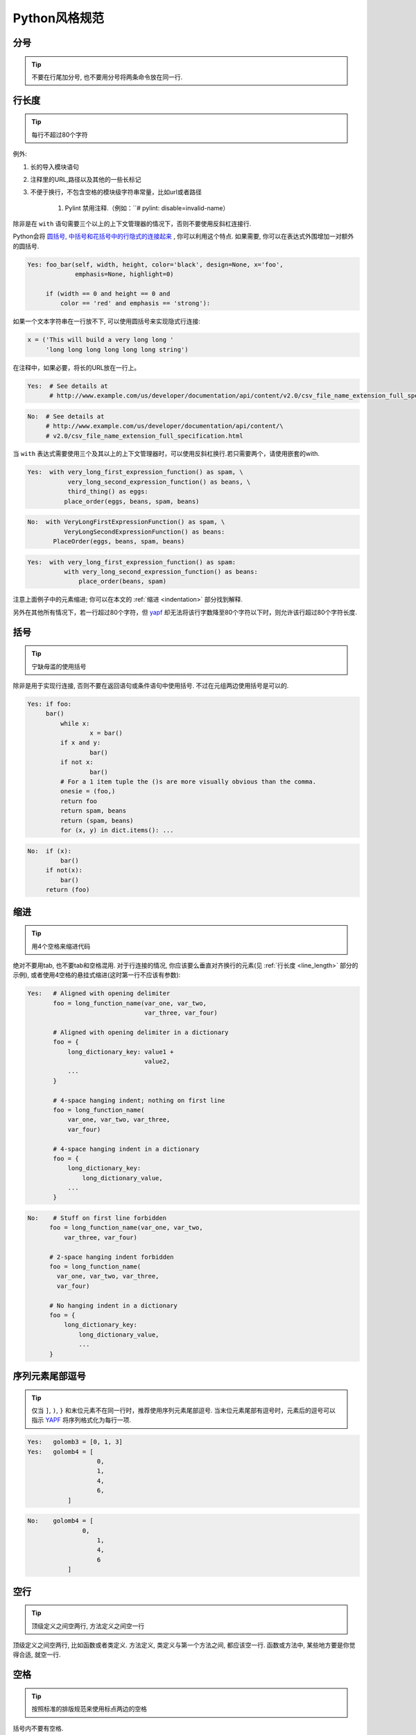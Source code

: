 Python风格规范
================================

分号
--------------------

.. tip::
    不要在行尾加分号, 也不要用分号将两条命令放在同一行.   

.. _line_length:    
    
行长度
--------------------

.. tip::
    每行不超过80个字符    
   
例外:
 
#. 长的导入模块语句
#. 注释里的URL,路径以及其他的一些长标记
#. 不便于换行，不包含空格的模块级字符串常量，比如url或者路径
   
    #. Pylint 禁用注释.（例如：``# pylint: disable=invalid-name） 

除非是在 ``with`` 语句需要三个以上的上下文管理器的情况下，否则不要使用反斜杠连接行.

Python会将 `圆括号, 中括号和花括号中的行隐式的连接起来 <http://docs.python.org/2/reference/lexical_analysis.html#implicit-line-joining>`_ , 你可以利用这个特点. 如果需要, 你可以在表达式外围增加一对额外的圆括号. 

.. code-block:: python

    Yes: foo_bar(self, width, height, color='black', design=None, x='foo',
                 emphasis=None, highlight=0)

         if (width == 0 and height == 0 and
             color == 'red' and emphasis == 'strong'):    

如果一个文本字符串在一行放不下, 可以使用圆括号来实现隐式行连接:

.. code-block:: python

    x = ('This will build a very long long '
         'long long long long long long string')

在注释中，如果必要，将长的URL放在一行上。

.. code-block:: python

    Yes:  # See details at
          # http://www.example.com/us/developer/documentation/api/content/v2.0/csv_file_name_extension_full_specification.html

.. code-block:: python
  
    No:  # See details at
         # http://www.example.com/us/developer/documentation/api/content/\
         # v2.0/csv_file_name_extension_full_specification.html     

当 ``with`` 表达式需要使用三个及其以上的上下文管理器时，可以使用反斜杠换行.若只需要两个，请使用嵌套的with.

.. code-block:: python

    Yes:  with very_long_first_expression_function() as spam, \
               very_long_second_expression_function() as beans, \
               third_thing() as eggs:
              place_order(eggs, beans, spam, beans)

.. code-block:: python

    No:  with VeryLongFirstExpressionFunction() as spam, \
              VeryLongSecondExpressionFunction() as beans:
           PlaceOrder(eggs, beans, spam, beans)

.. code-block:: python

    Yes:  with very_long_first_expression_function() as spam:
              with very_long_second_expression_function() as beans:
                  place_order(beans, spam)

注意上面例子中的元素缩进; 你可以在本文的 :ref:`缩进 <indentation>` 部分找到解释. 

另外在其他所有情况下，若一行超过80个字符，但 `yapf <https://github.com/google/yapf/>`_ 却无法将该行字数降至80个字符以下时，则允许该行超过80个字符长度.

    
括号
--------------------

.. tip::
    宁缺毋滥的使用括号    

除非是用于实现行连接, 否则不要在返回语句或条件语句中使用括号. 不过在元组两边使用括号是可以的. 
    
.. code-block:: python    
  
	Yes: if foo: 
             bar()
 	 	 while x:
 	 		 x = bar()
 	 	 if x and y:
 	 		 bar()
 	 	 if not x:
 	 		 bar()
 	 	 # For a 1 item tuple the ()s are more visually obvious than the comma.
 	 	 onesie = (foo,)
 	 	 return foo
 	 	 return spam, beans
 	 	 return (spam, beans)
 	 	 for (x, y) in dict.items(): ...
 
.. code-block:: python
       
    No:  if (x):
             bar()
         if not(x):
             bar()
         return (foo)
         
.. _indentation:  

缩进
--------------------

.. tip::
    用4个空格来缩进代码
    
绝对不要用tab, 也不要tab和空格混用. 对于行连接的情况, 你应该要么垂直对齐换行的元素(见 :ref:`行长度 <line_length>` 部分的示例), 或者使用4空格的悬挂式缩进(这时第一行不应该有参数):
         
.. code-block:: python

   Yes:   # Aligned with opening delimiter
          foo = long_function_name(var_one, var_two,
                                   var_three, var_four)
   
          # Aligned with opening delimiter in a dictionary
          foo = {
              long_dictionary_key: value1 +
                                   value2,
              ...
          }
   
          # 4-space hanging indent; nothing on first line
          foo = long_function_name(
              var_one, var_two, var_three,
              var_four)
   
          # 4-space hanging indent in a dictionary
          foo = {
              long_dictionary_key:
                  long_dictionary_value,
              ...
          }
           
.. code-block:: python

    No:    # Stuff on first line forbidden
          foo = long_function_name(var_one, var_two,
              var_three, var_four)
   
          # 2-space hanging indent forbidden
          foo = long_function_name(
            var_one, var_two, var_three,
            var_four)
   
          # No hanging indent in a dictionary
          foo = {
              long_dictionary_key:
                  long_dictionary_value,
                  ...
          }
         
序列元素尾部逗号
--------------------

.. tip::
	仅当 ``]``, ``)``, ``}`` 和末位元素不在同一行时，推荐使用序列元素尾部逗号. 当末位元素尾部有逗号时，元素后的逗号可以指示 `YAPF <https://pypi.org/project/yapf/>`_ 将序列格式化为每行一项.

.. code-block:: python

	Yes:   golomb3 = [0, 1, 3]
	Yes:   golomb4 = [
			   0,
			   1,
			   4,
			   6,
		   ]

.. code-block:: python

	No:    golomb4 = [
		       0,
			   1,
			   4,
			   6
		   ]

空行
--------------------

.. tip::
    顶级定义之间空两行, 方法定义之间空一行
    
顶级定义之间空两行, 比如函数或者类定义. 方法定义, 类定义与第一个方法之间, 都应该空一行. 函数或方法中, 某些地方要是你觉得合适, 就空一行.     
      
      
空格
--------------------

.. tip::
    按照标准的排版规范来使用标点两边的空格

括号内不要有空格.

.. code-block:: python

    Yes: spam(ham[1], {eggs: 2}, [])

.. code-block:: python

    No:  spam( ham[ 1 ], { eggs: 2 }, [ ] )
    
不要在逗号, 分号, 冒号前面加空格, 但应该在它们后面加(除了在行尾).

.. code-block:: python

    Yes: if x == 4:
             print(x, y)
         x, y = y, x
     
.. code-block:: python
    
    No:  if x == 4 :
             print(x , y)
         x , y = y , x

参数列表, 索引或切片的左括号前不应加空格.
         
.. code-block:: python   

    Yes: spam(1)
    
.. code-block:: python
         
    no: spam (1)
    
.. code-block:: python  

    Yes: dict['key'] = list[index]
    
.. code-block:: python  

    No:  dict ['key'] = list [index]       

在二元操作符两边都加上一个空格, 比如赋值(=), 比较(==, <, >, !=, <>, <=, >=, in, not in, is, is not), 布尔(and, or, not).  至于算术操作符两边的空格该如何使用, 需要你自己好好判断. 不过两侧务必要保持一致. 

.. code-block:: python

    Yes: x == 1

.. code-block:: python
    
    No:  x<1

当 ``=`` 用于指示关键字参数或默认参数值时, 不要在其两侧使用空格. 但若存在类型注释的时候,需要在 ``=`` 周围使用空格.

.. code-block:: python

    Yes: def complex(real, imag=0.0): return magic(r=real, i=imag)
    Yes: def complex(real, imag: float = 0.0): return Magic(r=real, i=imag)

    
.. code-block:: python
    
    No:  def complex(real, imag = 0.0): return magic(r = real, i = imag)
    No:  def complex(real, imag: float=0.0): return Magic(r = real, i = imag)
    
不要用空格来垂直对齐多行间的标记, 因为这会成为维护的负担(适用于:, #, =等):

.. code-block:: python

    Yes:
         foo = 1000  # comment
         long_name = 2  # comment that should not be aligned
   
         dictionary = {
             "foo": 1,
             "long_name": 2,
             }
      
.. code-block:: python

    No:
         foo       = 1000  # comment
         long_name = 2     # comment that should not be aligned
   
         dictionary = {
             "foo"      : 1,
             "long_name": 2,
             }
          
Shebang
--------------------

.. tip::
    大部分.py文件不必以#!作为文件的开始. 根据 `PEP-394 <http://www.python.org/dev/peps/pep-0394/>`_ , 程序的main文件应该以 #!/usr/bin/python2或者 #!/usr/bin/python3开始.

(译者注: 在计算机科学中, `Shebang <http://en.wikipedia.org/wiki/Shebang_(Unix)>`_ (也称为Hashbang)是一个由井号和叹号构成的字符串行(#!), 其出现在文本文件的第一行的前两个字符. 在文件中存在Shebang的情况下, 类Unix操作系统的程序载入器会分析Shebang后的内容, 将这些内容作为解释器指令, 并调用该指令, 并将载有Shebang的文件路径作为该解释器的参数. 例如, 以指令#!/bin/sh开头的文件在执行时会实际调用/bin/sh程序.)

#!先用于帮助内核找到Python解释器, 但是在导入模块时, 将会被忽略. 因此只有被直接执行的文件中才有必要加入#!.
   
   
.. _comments:  
 
注释
--------------------

.. tip::
    确保对模块, 函数, 方法和行内注释使用正确的风格    

**文档字符串**

    Python有一种独一无二的的注释方式: 使用文档字符串. 文档字符串是包, 模块, 类或函数里的第一个语句. 这些字符串可以通过对象的 ``__doc__`` 成员被自动提取, 并且被pydoc所用. (你可以在你的模块上运行pydoc试一把, 看看它长什么样). 我们对文档字符串的惯例是使用三重双引号"""( `PEP-257 <http://www.python.org/dev/peps/pep-0257/>`_ ). 一个文档字符串应该这样组织: 首先是一行以句号, 问号或惊叹号结尾的概述(或者该文档字符串单纯只有一行). 接着是一个空行. 接着是文档字符串剩下的部分, 它应该与文档字符串的第一行的第一个引号对齐. 下面有更多文档字符串的格式化规范. 
    
**模块**

    每个文件应该包含一个许可样板. 根据项目使用的许可(例如, Apache 2.0, BSD, LGPL, GPL), 选择合适的样板.
    其开头应是对模块内容和用法的描述.

.. code-block:: python

    """A one line summary of the module or program, terminated by a period.

    Leave one blank line.  The rest of this docstring should contain an
    overall description of the module or program.  Optionally, it may also
    contain a brief description of exported classes and functions and/or usage
    examples.

    Typical usage example:

    foo = ClassFoo()
    bar = foo.FunctionBar()
    """

**函数和方法**
   
    下文所指的函数,包括函数, 方法, 以及生成器.
    
    一个函数必须要有文档字符串, 除非它满足以下条件:
    
    #. 外部不可见
    #. 非常短小
    #. 简单明了
    
    文档字符串应该包含函数做什么, 以及输入和输出的详细描述. 通常, 不应该描述"怎么做", 除非是一些复杂的算法. 文档字符串应该提供足够的信息, 当别人编写代码调用该函数时, 他不需要看一行代码, 只要看文档字符串就可以了. 对于复杂的代码, 在代码旁边加注释会比使用文档字符串更有意义.
    覆盖基类的子类方法应有一个类似 ``See base class`` 的简单注释来指引读者到基类方法的文档注释.若重载的子类方法和基类方法有很大不同,那么注释中应该指明这些信息.
    
    关于函数的几个方面应该在特定的小节中进行描述记录， 这几个方面如下文所述. 每节应该以一个标题行开始. 标题行以冒号结尾. 除标题行外, 节的其他内容应被缩进2个空格. 
    
    Args:
        列出每个参数的名字, 并在名字后使用一个冒号和一个空格, 分隔对该参数的描述.如果描述太长超过了单行80字符,使用2或者4个空格的悬挂缩进(与文件其他部分保持一致).
        描述应该包括所需的类型和含义.
        如果一个函数接受*foo(可变长度参数列表)或者**bar (任意关键字参数), 应该详细列出*foo和**bar.

    Returns: (或者 Yields: 用于生成器)
        描述返回值的类型和语义. 如果函数返回None, 这一部分可以省略.

    Raises:
        列出与接口有关的所有异常.

    .. code-block:: python

        def fetch_smalltable_rows(table_handle: smalltable.Table,
                                keys: Sequence[Union[bytes, str]],
                                require_all_keys: bool = False,
        ) -> Mapping[bytes, Tuple[str]]:
            """Fetches rows from a Smalltable.

            Retrieves rows pertaining to the given keys from the Table instance
            represented by table_handle.  String keys will be UTF-8 encoded.

            Args:
                table_handle: An open smalltable.Table instance.
                keys: A sequence of strings representing the key of each table
                row to fetch.  String keys will be UTF-8 encoded.
                require_all_keys: Optional; If require_all_keys is True only
                rows with values set for all keys will be returned.

            Returns:
                A dict mapping keys to the corresponding table row data
                fetched. Each row is represented as a tuple of strings. For
                example:

                {b'Serak': ('Rigel VII', 'Preparer'),
                b'Zim': ('Irk', 'Invader'),
                b'Lrrr': ('Omicron Persei 8', 'Emperor')}

                Returned keys are always bytes.  If a key from the keys argument is
                missing from the dictionary, then that row was not found in the
                table (and require_all_keys must have been False).

            Raises:
                IOError: An error occurred accessing the smalltable.
            """

        在 ``Args:`` 上进行换行也是可以的:


    在 ``Args:`` 上进行换行也是可以的:

    .. code-block:: python

        def fetch_smalltable_rows(table_handle: smalltable.Table,
                                keys: Sequence[Union[bytes, str]],
                                require_all_keys: bool = False,
        ) -> Mapping[bytes, Tuple[str]]:
            """Fetches rows from a Smalltable.

            Retrieves rows pertaining to the given keys from the Table instance
            represented by table_handle.  String keys will be UTF-8 encoded.

            Args:
            table_handle:
                An open smalltable.Table instance.
            keys:
                A sequence of strings representing the key of each table row to
                fetch.  String keys will be UTF-8 encoded.
            require_all_keys:
                Optional; If require_all_keys is True only rows with values set
                for all keys will be returned.

            Returns:
            A dict mapping keys to the corresponding table row data
            fetched. Each row is represented as a tuple of strings. For
            example:

            {b'Serak': ('Rigel VII', 'Preparer'),
            b'Zim': ('Irk', 'Invader'),
            b'Lrrr': ('Omicron Persei 8', 'Emperor')}

            Returned keys are always bytes.  If a key from the keys argument is
            missing from the dictionary, then that row was not found in the
            table (and require_all_keys must have been False).

            Raises:
            IOError: An error occurred accessing the smalltable.
            """

**类**
            
    类应该在其定义下有一个用于描述该类的文档字符串. 如果你的类有公共属性(Attributes), 那么文档中应该有一个属性(Attributes)段. 并且应该遵守和函数参数相同的格式.

    .. code-block:: python

        class SampleClass(object):
            """Summary of class here.

            Longer class information....
            Longer class information....

            Attributes:
                likes_spam: A boolean indicating if we like SPAM or not.
                eggs: An integer count of the eggs we have laid.
            """

            def __init__(self, likes_spam=False):
                """Inits SampleClass with blah."""
                self.likes_spam = likes_spam
                self.eggs = 0

            def public_method(self):
                """Performs operation blah."""

                

**块注释和行注释**

    最需要写注释的是代码中那些技巧性的部分. 如果你在下次 `代码审查 <http://en.wikipedia.org/wiki/Code_review>`_ 的时候必须解释一下, 那么你应该现在就给它写注释. 对于复杂的操作, 应该在其操作开始前写上若干行注释. 对于不是一目了然的代码, 应在其行尾添加注释. 

    .. code-block:: python

        # We use a weighted dictionary search to find out where i is in
        # the array.  We extrapolate position based on the largest num
        # in the array and the array size and then do binary search to
        # get the exact number.

        if i & (i-1) == 0:        # True if i is 0 or a power of 2.

    为了提高可读性, 注释应该至少离开代码2个空格. 

    另一方面, 绝不要描述代码. 假设阅读代码的人比你更懂Python, 他只是不知道你的代码要做什么. 

    .. code-block:: python

        # BAD COMMENT: Now go through the b array and make sure whenever i occurs
        # the next element is i+1
    
    
标点符号,拼写和语法
--------------------

.. tip::
    注意标点符号,拼写和语法

    注释应有适当的大写和标点,句子应该尽量完整.对于诸如在行尾上的较短注释,可以不那么正式,但是也应该尽量保持风格抑制.


类
--------------------

.. tip::
    如果一个类不继承自其它类, 就显式的从object继承. 嵌套类也一样.(除非是为了和 python2 兼容)
            
.. code-block:: python

    Yes: class SampleClass(object):
             pass


         class OuterClass(object):

             class InnerClass(object):
                 pass


         class ChildClass(ParentClass):
             """Explicitly inherits from another class already."""
    
.. code-block:: python
    
    No: class SampleClass:
            pass


        class OuterClass:

            class InnerClass:
                pass

继承自 ``object`` 是为了使属性(properties)正常工作, 并且这样可以保护你的代码, 使其不受 `PEP-3000 <http://www.python.org/dev/peps/pep-3000/>`_ 的一个特殊的潜在不兼容性影响. 这样做也定义了一些特殊的方法, 这些方法实现了对象的默认语义, 包括 ``__new__, __init__, __delattr__, __getattribute__, __setattr__, __hash__, __repr__, and __str__`` .

字符串
--------------------

.. tip::
    即使参数都是字符串, 使用%操作符或者格式化方法格式化字符串. 不过也不能一概而论, 你需要在+和%之间好好判定.

.. code-block:: python
    
    Yes: x = a + b
         x = '%s, %s!' % (imperative, expletive)
         x = '{}, {}!'.format(imperative, expletive)
         x = 'name: %s; score: %d' % (name, n)
         x = 'name: {}; score: {}'.format(name, n)
             
.. code-block:: python

    No: x = '%s%s' % (a, b)  # use + in this case
        x = '{}{}'.format(a, b)  # use + in this case
        x = imperative + ', ' + expletive + '!'
        x = 'name: ' + name + '; score: ' + str(n)

避免在循环中用+和+=操作符来累加字符串. 由于字符串是不可变的, 这样做会创建不必要的临时对象, 并且导致二次方而不是线性的运行时间. 作为替代方案, 你可以将每个子串加入列表, 然后在循环结束后用 ``.join`` 连接列表. (也可以将每个子串写入一个 ``cStringIO.StringIO`` 缓存中.)

.. code-block:: python

    Yes: items = ['<table>']
         for last_name, first_name in employee_list:
             items.append('<tr><td>%s, %s</td></tr>' % (last_name, first_name))
         items.append('</table>')
         employee_table = ''.join(items)

.. code-block:: python

    No: employee_table = '<table>'
        for last_name, first_name in employee_list:
            employee_table += '<tr><td>%s, %s</td></tr>' % (last_name, first_name)
        employee_table += '</table>'

在同一个文件中, 保持使用字符串引号的一致性. 使用单引号'或者双引号"之一用以引用字符串, 并在同一文件中沿用. 在字符串内可以使用另外一种引号, 以避免在字符串中使用\. 

.. code-block:: python

   Yes:
        Python('Why are you hiding your eyes?')
        Gollum("I'm scared of lint errors.")
        Narrator('"Good!" thought a happy Python reviewer.')

.. code-block:: python
  
   No:
        Python("Why are you hiding your eyes?")
        Gollum('The lint. It burns. It burns us.')
        Gollum("Always the great lint. Watching. Watching.")

为多行字符串使用三重双引号"""而非三重单引号'''. 当且仅当项目中使用单引号'来引用字符串时, 才可能会使用三重'''为非文档字符串的多行字符串来标识引用. 文档字符串必须使用三重双引号""". 
多行字符串不应随着代码其他部分缩进的调整而发生位置移动. 如果需要避免在字符串中嵌入额外的空间,可以使用串联的单行字符串或者使用 `textwrap.dedent() <https://docs.python.org/zh-cn/3/library/textwrap.html#textwrap.dedent>`_ 来删除每行多余的空间.

.. code-block:: python

    No:
    long_string = """This is pretty ugly.
    Don't do this.
    """
               
.. code-block:: python

    Yes:
    long_string = """This is fine if your use case can accept
      extraneous leading spaces."""

.. code-block:: python

    Yes:
    long_string = ("And this is fine if you cannot accept\n" +
           "extraneous leading spaces.")

.. code-block:: python

    Yes:
    long_string = ("And this too is fine if you cannot accept\n"
           "extraneous leading spaces.")
.. code-block:: python

    Yes:
    import textwrap

    long_string = textwrap.dedent("""\
      This is also fine, because textwrap.dedent()
      will collapse common leading spaces in each line.""")

文件和sockets
--------------------

.. tip::
    在文件和sockets结束时, 显式的关闭它.

除文件外, sockets或其他类似文件的对象在没有必要的情况下打开, 会有许多副作用, 例如:

#. 它们可能会消耗有限的系统资源, 如文件描述符. 如果这些资源在使用后没有及时归还系统, 那么用于处理这些对象的代码会将资源消耗殆尽.
#. 持有文件将会阻止对于文件的其他诸如移动、删除之类的操作.
#. 仅仅是从逻辑上关闭文件和sockets, 那么它们仍然可能会被其共享的程序在无意中进行读或者写操作. 只有当它们真正被关闭后, 对于它们尝试进行读或者写操作将会抛出异常, 并使得问题快速显现出来.

而且, 幻想当文件对象析构时, 文件和sockets会自动关闭, 试图将文件对象的生命周期和文件的状态绑定在一起的想法, 都是不现实的. 因为有如下原因: 

#. 没有任何方法可以确保运行环境会真正的执行文件的析构. 不同的Python实现采用不同的内存管理技术, 比如延时垃圾处理机制. 延时垃圾处理机制可能会导致对象生命周期被任意无限制的延长.

#. 对于文件意外的引用,会导致对于文件的持有时间超出预期(比如对于异常的跟踪, 包含有全局变量等).

推荐使用 `"with"语句 <http://docs.python.org/reference/compound_stmts.html#the-with-statement>`_ 以管理文件:

.. code-block:: python

      with open("hello.txt") as hello_file:
          for line in hello_file:
              print line

对于不支持使用"with"语句的类似文件的对象,使用 contextlib.closing():

.. code-block:: python

      import contextlib
      
      with contextlib.closing(urllib.urlopen("http://www.python.org/")) as front_page:
          for line in front_page:
              print line
              
Legacy AppEngine 中Python 2.5的代码如使用"with"语句, 需要添加 "from __future__ import with_statement".

             
TODO注释
--------------------

.. tip::
    为临时代码使用TODO注释, 它是一种短期解决方案. 不算完美, 但够好了.

TODO注释应该在所有开头处包含"TODO"字符串, 紧跟着是用括号括起来的你的名字, email地址或其它标识符. 然后是一个可选的冒号. 接着必须有一行注释, 解释要做什么. 主要目的是为了有一个统一的TODO格式, 这样添加注释的人就可以搜索到(并可以按需提供更多细节). 写了TODO注释并不保证写的人会亲自解决问题. 当你写了一个TODO, 请注上你的名字. 

.. code-block:: python    

    # TODO(kl@gmail.com): Use a "*" here for string repetition.
    # TODO(Zeke) Change this to use relations.
    
如果你的TODO是"将来做某事"的形式, 那么请确保你包含了一个指定的日期("2009年11月解决")或者一个特定的事件("等到所有的客户都可以处理XML请求就移除这些代码"). 

导入格式
--------------------

.. tip::
    每个导入应该独占一行, ``typing`` 的导入除外

.. code-block:: python  
  
    Yes: import os
        import sys
        from typing import Mapping, Sequence 

.. code-block:: python  
   
    No:  import os, sys
    
导入总应该放在文件顶部, 位于模块注释和文档字符串之后, 模块全局变量和常量之前.  导入应该按照从最通用到最不通用的顺序分组:

#. ``__future__`` 导入

.. code-block:: python

    from __future__ import absolute_import
    from __future__ import division
    from __future__ import print_function

#. 标准库导入

.. code-block:: python

    import sys

#. 第三方库导入

.. code-block:: python
    
    import tensorflow as tf

#. 本地代码子包导入

.. code-block:: python

    from otherproject.ai import mind

每种分组中,  应该根据每个模块的完整包路径按字典序排序, 忽略大小写.

.. code-block:: python

    import collections
    import queue
    import sys

    from absl import app
    from absl import flags
    import bs4
    import cryptography
    import tensorflow as tf

    from book.genres import scifi
    from myproject.backend import huxley
    from myproject.backend.hgwells import time_machine
    from myproject.backend.state_machine import main_loop
    from otherproject.ai import body
    from otherproject.ai import mind
    from otherproject.ai import soul

    # Older style code may have these imports down here instead:
    #from myproject.backend.hgwells import time_machine
    #from myproject.backend.state_machine import main_loop 

语句
--------------------

.. tip::
    通常每个语句应该独占一行   

不过, 如果测试结果与测试语句在一行放得下, 你也可以将它们放在同一行.  如果是if语句, 只有在没有else时才能这样做. 特别地, 绝不要对 ``try/except`` 这样做, 因为try和except不能放在同一行. 

.. code-block:: python
    
    Yes:

      if foo: bar(foo)

.. code-block:: python
      
    No:

      if foo: bar(foo)
      else:   baz(foo)

      try:               bar(foo)
      except ValueError: baz(foo)

      try:
          bar(foo)
      except ValueError: baz(foo)
    
    
访问控制
--------------------

.. tip::
    在Python中, 对于琐碎又不太重要的访问函数, 你应该直接使用公有变量来取代它们, 这样可以避免额外的函数调用开销. 当添加更多功能时, 你可以用属性(property)来保持语法的一致性. 
    
    (译者注: 重视封装的面向对象程序员看到这个可能会很反感, 因为他们一直被教育: 所有成员变量都必须是私有的! 其实, 那真的是有点麻烦啊. 试着去接受Pythonic哲学吧)
    
另一方面, 如果访问更复杂, 或者变量的访问开销很显著, 那么你应该使用像 ``get_foo()`` 和 ``set_foo()`` 这样的函数调用. 如果之前的代码行为允许通过属性(property)访问 , 那么就不要将新的访问函数与属性绑定. 这样, 任何试图通过老方法访问变量的代码就没法运行, 使用者也就会意识到复杂性发生了变化. 
    
命名
--------------------

.. tip::
    module_name, package_name, ClassName, method_name, ExceptionName, function_name, GLOBAL_VAR_NAME, instance_var_name, function_parameter_name, local_var_name.   

**应该避免的名称**
    
    #. 单字符名称, 除了计数器和迭代器,作为 ``try/except`` 中异常声明的 ``e``,作为 ``with`` 语句中文件句柄的 ``f``.
    #. 包/模块名中的连字符(-)
    #. 双下划线开头并结尾的名称(Python保留, 例如__init__)
    
**命名约定**
    
    #. 所谓"内部(Internal)"表示仅模块内可用, 或者, 在类内是保护或私有的.
    #. 用单下划线(_)开头表示模块变量或函数是protected的(使用from module import \*时不会包含).
    #. 用双下划线(__)开头的实例变量或方法表示类内私有.
    #. 将相关的类和顶级函数放在同一个模块里. 不像Java, 没必要限制一个类一个模块.
    #. 对类名使用大写字母开头的单词(如CapWords, 即Pascal风格), 但是模块名应该用小写加下划线的方式(如lower_with_under.py). 尽管已经有很多现存的模块使用类似于CapWords.py这样的命名, 但现在已经不鼓励这样做, 因为如果模块名碰巧和类名一致, 这会让人困扰. 

**文件名**

    所有python脚本文件都应该以 ``.py`` 为后缀名且不包含 ``-``.若是需要一个无后缀名的可执行文件,可以使用软联接或者包含 ``exec "$0.py" "$@" 的bash脚本.

**Python之父Guido推荐的规范**    

===========================    ====================    ======================================================================
Type                           Public                  Internal
===========================    ====================    ======================================================================
Modules                        lower_with_under        _lower_with_under
Packages                       lower_with_under             
Classes                        CapWords                _CapWords
Exceptions                     CapWords                         
Functions                      lower_with_under()      _lower_with_under()
Global/Class Constants         CAPS_WITH_UNDER         _CAPS_WITH_UNDER
Global/Class Variables         lower_with_under        _lower_with_under
Instance Variables             lower_with_under        _lower_with_under (protected) or __lower_with_under (private)
Method Names                   lower_with_under()      _lower_with_under() (protected) or __lower_with_under() (private)
Function/Method Parameters     lower_with_under                     
Local Variables                lower_with_under                           
===========================    ====================    ======================================================================


Main
--------------------

.. tip::
    即使是一个打算被用作脚本的文件, 也应该是可导入的. 并且简单的导入不应该导致这个脚本的主功能(main functionality)被执行, 这是一种副作用. 主功能应该放在一个main()函数中. 

在Python中, pydoc以及单元测试要求模块必须是可导入的. 你的代码应该在执行主程序前总是检查 ``if __name__ == '__main__'`` , 这样当模块被导入时主程序就不会被执行. 

若使用 `absl <https://github.com/abseil/abseil-py>`_, 请使用 ``app.run`` :

.. code-block:: python

    from absl import app
    ...

    def main(argv):
        # process non-flag arguments
        ...

    if __name__ == '__main__':
        app.run(main)

否则,使用:

.. code-block:: python

    def main():
        ...

    if __name__ == '__main__':
        main()

所有的顶级代码在模块导入时都会被执行. 要小心不要去调用函数, 创建对象, 或者执行那些不应该在使用pydoc时执行的操作.

函数长度
--------------------

.. tip::
    推荐函数功能尽量集中,简单,小巧

不对函数长度做硬性限制.但是若一个函数超过来40行,推荐考虑一下是否可以在不损害程序结构的情况下对其进行分解.
因为即使现在长函数运行良好,但几个月后可能会有人修改它并添加一些新的行为,这容易产生难以发现的bug.保持函数的简练,使其更加容易阅读和修改.
当遇到一些很长的函数时,若发现调试比较困难或是想在其他地方使用函数的一部分功能,不妨考虑将这个场函数进行拆分.


类型注释
--------------------

**通用规则** 

    #. 请先熟悉下 'PEP-484 <https://www.python.org/dev/peps/pep-0484/>'_
    #. 对于方法，仅在必要时才对 ``self`` 或 ``cls`` 注释
    #. 若对类型没有任何显示，请使用 ``Any``
    #. 无需注释模块中的所有函数
        #. 公共的API需要注释
        #. 在代码的安全性，清晰性和灵活性上进行权衡是否注释
        #. 对于容易出现类型相关的错误的代码进行注释
        #. 难以理解的代码请进行注释
        #. 若代码中的类型已经稳定，可以进行注释. 对于一份成熟的代码，多数情况下，即使注释了所有的函数，也不会丧失太多的灵活性.

**换行**
    
    尽量遵守既定的缩进规则.注释后，很多函数签名将会变成每行一个参数.

	.. code-block:: python

		def my_method(self,
				      first_var: int,
				      second_var: Foo,
				      third_var: Optional[Bar]) -> int:
		...

	
	尽量在变量之间换行而不是在变量和类型注释之间.当然,若所有东西都在一行上,也可以接受.		

	.. code-block:: python

		def my_method(self, first_var: int) -> int:
		...

	若是函数名,末位形参和返回值的类型注释太长,也可以进行换行,并在新行进行4格缩进.

	.. code-block:: python

		def my_method(
			self, first_var: int) -> Tuple[MyLongType1, MyLongType1]:
		...

    若是末位形参和返回值类型注释不适合在同一行上,可以换行,缩进为4空格,并保持闭合的括号 ``)``和 ``def`` 对齐

	.. code-block:: python
 
		Yes:
		def my_method(
			self, other_arg: Optional[MyLongType]
		) -> Dict[OtherLongType, MyLongType]:
		...

	``pylint`` 允许闭合括号 ``)`` 换至新行并与 开启括号 ``(`` 对齐,但这样的可读性不好.

	.. code-block:: python

		No:
		def my_method(self,
      				  other_arg: Optional[MyLongType]
					 ) -> Dict[OtherLongType, MyLongType]:
		...	

	如上所示,尽量不要在一个类型注释中进行换行.但是有时类型注释过长需要换行时,请尽量保持子类型中不被换行.

	.. code-block:: python

		def my_method(
			self,
			first_var: Tuple[List[MyLongType1],
							 List[MyLongType2]],
			second_var: List[Dict[
				MyLongType3, MyLongType4]]) -> None:
		...

    若一个类型注释确实太长,则应优先考虑对过长的类型使用别名 `alias <https://google.github.io/styleguide/pyguide.html#typing-aliases>`_. 其次是考虑在冒号后 ``:``进行换行并添加4格空格缩进.
	
	.. code-block:: python

		Yes:
		def my_function(
			long_variable_name:
				long_module_name.LongTypeName,
		) -> None:
		...

	.. code-block:: python

		No:
		def my_function(
			long_variable_name: long_module_name.
				LongTypeName,
		) -> None:
		...

**预先声明**

	若需要使用一个当前模块尚未定义的类名,比如想在类声明中使用类名,请使用类名的字符串

    .. code-block:: python
		
		class MyClass:

		  def __init__(self,
					   stack: List["MyClass"]) -> None:

**参数默认值**

	依据 `PEP-008 <https://www.python.org/dev/peps/pep-0008/#other-recommendations>`_ ,仅对同时具有类型注释和默认值的参数的 ``=`` 周围加空格.

	.. code-block:: python

		Yes:
		def func(a: int = 0) -> int:
		...

	.. code-block:: python

		No:
		def func(a:int=0) -> int:
		...

**NoneType**

	在python的类型系统中, ``NoneType`` 是 "一等对象",为了输入方便, ``None`` 是 ``NoneType`` 的别名.一个变量若是 ``None``,则该变量必须被声明.我们可以使用 ``Union``, 但若类型仅仅只是对应另一个其他类型,建议使用 ``Optional``.
	尽量显式而非隐式的使用 ``Optional``.在PEP-484的早期版本中允许使用 ``a: Text = None`` 来替代 ``a: Optional[Text] = None``,当然,现在不推荐这么做了.

    .. code-block:: python
		
		Yes:
		def func(a: Optional[Text], b: Optional[Text] = None) -> Text:
			...
		def multiple_nullable_union(a: Union[None, Text, int]) -> Text
			...

	.. code-block:: python

		No:
		def nullable_union(a: Union[None, Text]) -> Text:
			...
		def implicit_optional(a: Text = None) -> Text:
			...

**类型别名**

	复杂类型应使用别名,别名的命名可参照帕斯卡命名.若别名仅在当前模块使用,应在名称前加``_``变为私有的.
	如下例子中,模块名和类型名连一起过长:

	.. code-block:: python
       
		_ShortName = module_with_long_name.TypeWithLongName
		ComplexMap = Mapping[Text, List[Tuple[int, int]]]

**忽略类型注释**
	
	可以使用特殊的行尾注释 ``# type: ignore`` 来禁用该行的类型检查.
	``pytype`` 针对特定错误有一个禁用选项(类似lint):

	.. code-block:: python
		
		# pytype: disable=attribute-error

**变量类型注解**

	当一个内部变量难以推断其类型时,可以有以下方法来指示其类型:

	**类型注释**
		
	使用行尾注释 ``# type:``:
	
		.. code-block:: python

			a = SomeUndecoratedFunction()  # type: Foo

	**带类型注解的复制**
	如函数形参一样,在变量名和等号间加入冒号和类型:

		.. code-block:: python
	
			a: Foo = SomeUndecoratedFunction()

**Tuples vs Lists**

	类型化的Lists只能包含单一类型的元素.但类型化的Tuples可以包含单一类型的元素或者若干个不同类型的元素,通常被用来注解返回值的类型.
	(译者注: 注意这里是指的类型注解中的写法,实际python中,list和tuple都是可以在一个序列中包含不同类型元素的,当然,本质其实list和tuple中放的是元素的引用)

	.. code-block:: python

		a = [1, 2, 3]  # type: List[int]
		b = (1, 2, 3)  # type: Tuple[int, ...]
		c = (1, "2", 3.5)  # type: Tuple[int, Text, float]	

**TypeVars**

	python的类型系统是支持泛型的.一种常见的方式就是使用工厂函数 ``TypeVars``.

	.. code-block:: python

		from typing import List, TypeVar
		T = TypeVar("T")
		...
		def next(l: List[T]) -> T:
			return l.pop()

	TypeVar也可以被限定成若干种类型

	.. code-block:: python
		
		AddableType = TypeVar("AddableType", int, float, Text)
		def add(a: AddableType, b: AddableType) -> AddableType:
			return a + b

	``typing`` 模块中一个常见的预定义类型变量是 ``AnyStr``.它可以用来注解类似 ``bytes``, ``unicode`` 以及一些相似类型.

	.. code-block:: python

		from typing import AnyStr
		def check_length(x: AnyStr) -> AnyStr:
			if len(x) <= 42:
				return x
			raise ValueError()

**字符串类型**
    
    如何正确的注释字符串的相关类型和要使用的python版本有关.
    对于仅在 python3 下运行的代码,首选使用 ``str``. 使用 ``Text`` 也可以.但是两个不要混用,保持风格一致.
    对于需要兼容 python2 的代码,使用 ``Text``.在少数情况下,使用 ``str`` 也许更加清晰.不要使用 ``unicode``,因为 python3 里没有这个类型.
    造成这种差异的原因是因为,在不同的python版本中,``str`` 意义不同.

    .. code-block:: python
        No:
        def py2_code(x: str) -> unicode:
        ...

    对于需要处理二进制数据的代码,使用 ``bytes``.

    .. code-block:: python
    
        def deals_with_binary_data(x: bytes) -> bytes:
          ...

    python2 中的文本类数据类型包括``str``和``unicode``,而python3 中仅有 ``str``.

    .. code-block:: python
        
        from typing import Text
        ...
        def py2_compatible(x: Text) -> Text:
        ...
        def py3_only(x: str) -> str:
        ...

    若类型既可以是二进制也可以是文本,那么就使用 ``Union`` 进行注解,并按照之前规则使用合适的文本类型注释.

    .. code-block:: python

        from typing import Text, Union
        ...
        def py2_compatible(x: Union[bytes, Text]) -> Union[bytes, Text]:
        ...
        def py3_only(x: Union[bytes, str]) -> Union[bytes, str]:
        ...

    若一个函数中的字符串类型始终相同,比如上述函数中返回值类型和形参类型都一样,使用 `AnyStr <https://google.github.io/styleguide/pyguide.html#typing-type-var>`_.
    这样写可以方便将代码移植到 python3

**类型的导入**

    对于 ``typing`` 模块中类的导入,请直接导入类本身.你可以显式的在一行中从``typing``模块导入多个特定的类,例如:

    .. code-block:: python
        
        from typing import Any, Dict, Optional
    
    以此方式导入的类将被加入到本地的命名空间,因此所有 ``typing`` 模块中的类都应被视为关键字,不要在代码中定义并覆盖它们.若这些类和现行代码中的变量或者方法发生命名冲突,可以考虑使用 ``import x as y``的导入形式:

    .. code-block:: python

        from typing import Any as AnyType

**条件导入**

    在一些特殊情况下,比如当在运行时需要避免类型检查所需的一些导入时,可能会用到条件导入.但这类方法并不推荐,首选方法应是重构代码使类型检查所需的模块可以在顶层导入.
    仅用于类型注解的导入可以放在 ``if TYPE_CHECKING:`` 语句块内.

    #. 通过条件导入引入的类的注解须是字符串string,这样才能和python3.6之前的代码兼容.因为python3.6之前,类型注解是会进行求值的.
    #. 条件导入引入的包应仅仅用于类型注解,别名也是如此.否则,将引起运行错误,条件导入的包在运行时是不会被实际导入的.
    #. 条件导入的语句块应放在所有常规导入的语句块之后.
    #. 在条件导入的语句块的导入语句之间不应有空行.
    #. 和常规导入一样,请对该导入语句进行排序.

    .. code-block:: python

        import typing
        if typing.TYPE_CHECKING:
            import sketch
        def f(x: "sketch.Sketch"): ...

**循环依赖**

    由类型注释引起的循环依赖可能会导致代码异味,应对其进行重构.虽然从技术上我们可以兼容循环依赖,但是 `构建系统 <https://google.github.io/styleguide/pyguide.html#typing-build-deps>`_ 是不会容忍这样做的,因为每个模块都需要依赖一个其他模块.
    将引起循环依赖的导入模块使用 ``Any`` 导入.使用 ``alias`` 来起一个有意义的别名,推荐使用真正模块的类型名的字符串作为别名(Any的任何属性依然是Any,使用字符串只是帮助我们理解代码).别名的定义应该和最后的导入语句之间空一行.

    .. code-block:: python
        
        from typing import Any

        some_mod = Any  # some_mod.py imports this module.
        ...

        def my_method(self, var: "some_mod.SomeType") -> None:
        ...

**泛型**
    
    在注释时,尽量将泛型类型注释为类型参数.否则, `泛型参数将被视为是 Any <https://www.python.org/dev/peps/pep-0484/#the-any-type>`_ .

    .. code-block:: python

        def get_names(employee_ids: List[int]) -> Dict[int, Any]:
        ...

    .. code-block:: python

        # These are both interpreted as get_names(employee_ids: List[Any]) -> Dict[Any, Any]
        def get_names(employee_ids: list) -> Dict:
        ...

        def get_names(employee_ids: List) -> Dict:
        ...

    若实在要用 Any 作为泛型类型,请显式的使用它.但在多数情况下, ``TypeVar`` 通常可能是更好的选择.

    .. code-block:: python

        def get_names(employee_ids: List[Any]) -> Dict[Any, Text]:
            """Returns a mapping from employee ID to employee name for given IDs."""

    .. code-block:: python

        T = TypeVar('T')
        def get_names(employee_ids: List[T]) -> Dict[T, Text]:
            """Returns a mapping from employee ID to employee name for given IDs.""" 
